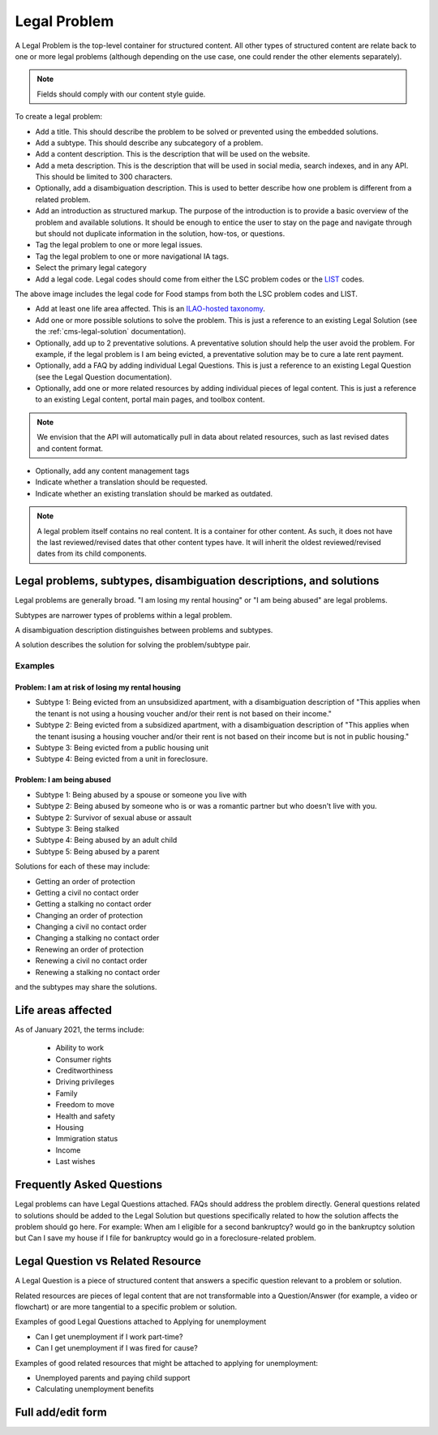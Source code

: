 .. _cms-legal-problem:

=========================
Legal Problem
=========================


A Legal Problem is the top-level container for structured content. All other types of structured content are relate back to one or more legal problems (although depending on the use case, one could render the other elements separately).

.. note::  Fields should comply with our content style guide.

To create a legal problem:

* Add a title. This should describe the problem to be solved or prevented using the embedded solutions.
* Add a subtype. This should describe any subcategory of a problem.
* Add a content description. This is the description that will be used on the website.
* Add a meta description. This is the description that will be used in social media, search indexes, and in any API. This should be limited to 300 characters.
* Optionally, add a disambiguation description. This is used to better describe how one problem is different from a related problem.
* Add an introduction as structured markup.  The purpose of the introduction is to provide a basic overview of the problem and available solutions. It should be enough to entice the user to stay on the page and navigate through but should not duplicate information in the solution, how-tos, or questions.
* Tag the legal problem to one or more legal issues.
* Tag the legal problem to one or more navigational IA tags.
* Select the primary legal category
* Add a legal code. Legal codes should come from either the LSC problem codes or the `LIST <https://taxonomy.legal>`_ codes.

.. image:: ../assets/cms_structured_legal_code.png

The above image includes the legal code for Food stamps from both the LSC problem codes and LIST.

* Add at least one life area affected. This is an `ILAO-hosted taxonomy <https://www.illinoislegalaid.org/admin/structure/taxonomy_manager/voc/life_areas>`_.

* Add one or more possible solutions to solve the problem. This is just a reference to an existing Legal Solution (see the :ref:`cms-legal-solution` documentation).
* Optionally, add up to 2 preventative solutions. A preventative solution should help the user avoid the problem. For example, if the legal problem is I am being evicted, a preventative solution may be to cure a late rent payment.
* Optionally, add a FAQ by adding individual Legal Questions. This is just a reference to an existing Legal Question (see the Legal Question documentation).
* Optionally, add one or more related resources by adding individual pieces of legal content. This is just a reference to an existing Legal content, portal main pages, and toolbox content.

.. note::  We envision that the API will automatically pull in data about related resources, such as last revised dates and content format.

* Optionally, add any content management tags
* Indicate whether a translation should be requested.
* Indicate whether an existing translation should be marked as outdated.

.. note:: A legal problem itself contains no real content. It is a container for other content. As such, it does not have the last reviewed/revised dates that other content types have. It will inherit the oldest reviewed/revised dates from its child components.


Legal problems, subtypes, disambiguation descriptions, and solutions
======================================================================

Legal problems are generally broad. "I am losing my rental housing" or "I am being abused" are legal problems.

Subtypes are narrower types of problems within a legal problem.

A disambiguation description distinguishes between problems and subtypes.

A solution describes the solution for solving the problem/subtype pair.

Examples
--------------------------
Problem:  I am at risk of losing my rental housing
^^^^^^^^^^^^^^^^^^^^^^^^^^^^^^^^^^^^^^^^^^^^^^^^^^^

* Subtype 1: Being evicted from an unsubsidized apartment, with a disambiguation description of "This applies when the tenant is not using a housing voucher and/or their rent is not based on their income."
* Subtype 2: Being evicted from a subsidized apartment, with a disambiguation description of "This applies when the tenant isusing a housing voucher and/or their rent is not based on their income but is not in public housing."
* Subtype 3: Being evicted from a public housing unit
* Subtype 4: Being evicted from a unit in foreclosure.

Problem:  I am being abused
^^^^^^^^^^^^^^^^^^^^^^^^^^^^^

* Subtype 1: Being abused by a spouse or someone you live with
* Subtype 2: Being abused by someone who is or was a romantic partner but who doesn't live with you.
* Subtype 2: Survivor of sexual abuse or assault
* Subtype 3: Being stalked
* Subtype 4: Being abused by an adult child
* Subtype 5: Being abused by a parent

Solutions for each of these may include:

* Getting an order of protection
* Getting a civil no contact order
* Getting a stalking no contact order
* Changing an order of protection
* Changing a civil no contact order
* Changing a stalking no contact order
* Renewing an order of protection
* Renewing a civil no contact order
* Renewing a stalking no contact order

and the subtypes may share the solutions.


Life areas affected
======================

As of January 2021, the terms include:

  * Ability to work
  * Consumer rights
  * Creditworthiness
  * Driving privileges
  * Family
  * Freedom to move
  * Health and safety
  * Housing
  * Immigration status
  * Income
  * Last wishes

Frequently Asked Questions
===========================
Legal problems can have Legal Questions attached. FAQs should address the problem directly. General questions related to solutions should be added to the Legal Solution but questions specifically related to how the solution affects the problem should go here. For example: When am I eligible for a second bankruptcy? would go in the bankruptcy solution but Can I save my house if I file for bankruptcy would go in a foreclosure-related problem.

Legal Question vs Related Resource
====================================

A Legal Question is a piece of structured content that answers a specific question relevant to a problem or solution.

Related resources are pieces of legal content that are not transformable into a Question/Answer (for example, a video or flowchart) or are more tangential to a specific problem or solution.

Examples of good Legal Questions attached to Applying for unemployment

* Can I get unemployment if I work part-time?
* Can I get unemployment if I was fired for cause?

Examples of good related resources that might be attached to applying for unemployment:

* Unemployed parents and paying child support
* Calculating unemployment benefits


Full add/edit form
====================

.. image:: ../assets/cms-structured-legal-problem.png

